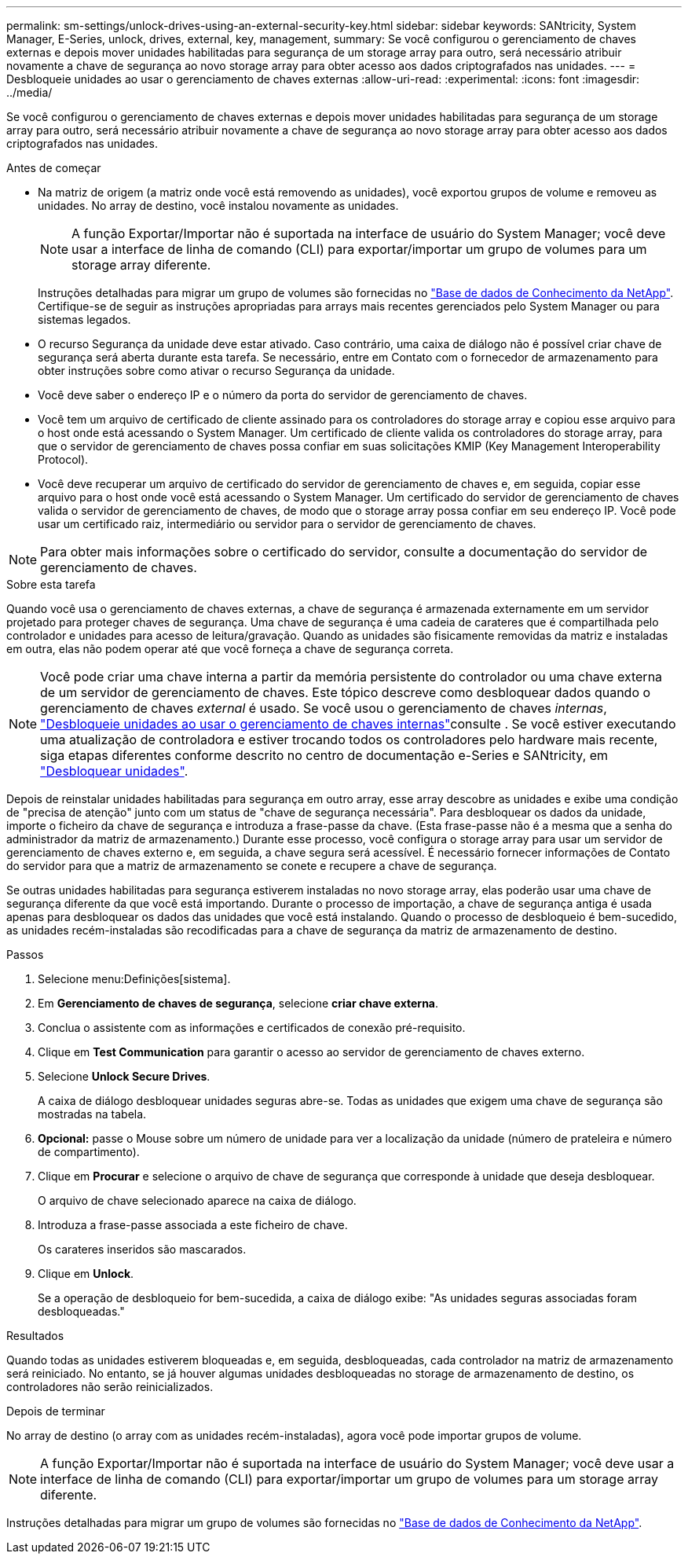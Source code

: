 ---
permalink: sm-settings/unlock-drives-using-an-external-security-key.html 
sidebar: sidebar 
keywords: SANtricity, System Manager, E-Series, unlock, drives, external, key, management, 
summary: Se você configurou o gerenciamento de chaves externas e depois mover unidades habilitadas para segurança de um storage array para outro, será necessário atribuir novamente a chave de segurança ao novo storage array para obter acesso aos dados criptografados nas unidades. 
---
= Desbloqueie unidades ao usar o gerenciamento de chaves externas
:allow-uri-read: 
:experimental: 
:icons: font
:imagesdir: ../media/


[role="lead"]
Se você configurou o gerenciamento de chaves externas e depois mover unidades habilitadas para segurança de um storage array para outro, será necessário atribuir novamente a chave de segurança ao novo storage array para obter acesso aos dados criptografados nas unidades.

.Antes de começar
* Na matriz de origem (a matriz onde você está removendo as unidades), você exportou grupos de volume e removeu as unidades. No array de destino, você instalou novamente as unidades.
+

NOTE: A função Exportar/Importar não é suportada na interface de usuário do System Manager; você deve usar a interface de linha de comando (CLI) para exportar/importar um grupo de volumes para um storage array diferente.

+
Instruções detalhadas para migrar um grupo de volumes são fornecidas no https://kb.netapp.com/["Base de dados de Conhecimento da NetApp"^]. Certifique-se de seguir as instruções apropriadas para arrays mais recentes gerenciados pelo System Manager ou para sistemas legados.

* O recurso Segurança da unidade deve estar ativado. Caso contrário, uma caixa de diálogo não é possível criar chave de segurança será aberta durante esta tarefa. Se necessário, entre em Contato com o fornecedor de armazenamento para obter instruções sobre como ativar o recurso Segurança da unidade.
* Você deve saber o endereço IP e o número da porta do servidor de gerenciamento de chaves.
* Você tem um arquivo de certificado de cliente assinado para os controladores do storage array e copiou esse arquivo para o host onde está acessando o System Manager. Um certificado de cliente valida os controladores do storage array, para que o servidor de gerenciamento de chaves possa confiar em suas solicitações KMIP (Key Management Interoperability Protocol).
* Você deve recuperar um arquivo de certificado do servidor de gerenciamento de chaves e, em seguida, copiar esse arquivo para o host onde você está acessando o System Manager. Um certificado do servidor de gerenciamento de chaves valida o servidor de gerenciamento de chaves, de modo que o storage array possa confiar em seu endereço IP. Você pode usar um certificado raiz, intermediário ou servidor para o servidor de gerenciamento de chaves.


[NOTE]
====
Para obter mais informações sobre o certificado do servidor, consulte a documentação do servidor de gerenciamento de chaves.

====
.Sobre esta tarefa
Quando você usa o gerenciamento de chaves externas, a chave de segurança é armazenada externamente em um servidor projetado para proteger chaves de segurança. Uma chave de segurança é uma cadeia de carateres que é compartilhada pelo controlador e unidades para acesso de leitura/gravação. Quando as unidades são fisicamente removidas da matriz e instaladas em outra, elas não podem operar até que você forneça a chave de segurança correta.

[NOTE]
====
Você pode criar uma chave interna a partir da memória persistente do controlador ou uma chave externa de um servidor de gerenciamento de chaves. Este tópico descreve como desbloquear dados quando o gerenciamento de chaves _external_ é usado. Se você usou o gerenciamento de chaves _internas_, link:unlock-drives-using-an-internal-security-key.html["Desbloqueie unidades ao usar o gerenciamento de chaves internas"]consulte . Se você estiver executando uma atualização de controladora e estiver trocando todos os controladores pelo hardware mais recente, siga etapas diferentes conforme descrito no centro de documentação e-Series e SANtricity, em link:https://docs.netapp.com/us-en/e-series/upgrade-controllers/upgrade-unlock-drives-task.html["Desbloquear unidades"].

====
Depois de reinstalar unidades habilitadas para segurança em outro array, esse array descobre as unidades e exibe uma condição de "precisa de atenção" junto com um status de "chave de segurança necessária". Para desbloquear os dados da unidade, importe o ficheiro da chave de segurança e introduza a frase-passe da chave. (Esta frase-passe não é a mesma que a senha do administrador da matriz de armazenamento.) Durante esse processo, você configura o storage array para usar um servidor de gerenciamento de chaves externo e, em seguida, a chave segura será acessível. É necessário fornecer informações de Contato do servidor para que a matriz de armazenamento se conete e recupere a chave de segurança.

Se outras unidades habilitadas para segurança estiverem instaladas no novo storage array, elas poderão usar uma chave de segurança diferente da que você está importando. Durante o processo de importação, a chave de segurança antiga é usada apenas para desbloquear os dados das unidades que você está instalando. Quando o processo de desbloqueio é bem-sucedido, as unidades recém-instaladas são recodificadas para a chave de segurança da matriz de armazenamento de destino.

.Passos
. Selecione menu:Definições[sistema].
. Em *Gerenciamento de chaves de segurança*, selecione *criar chave externa*.
. Conclua o assistente com as informações e certificados de conexão pré-requisito.
. Clique em *Test Communication* para garantir o acesso ao servidor de gerenciamento de chaves externo.
. Selecione *Unlock Secure Drives*.
+
A caixa de diálogo desbloquear unidades seguras abre-se. Todas as unidades que exigem uma chave de segurança são mostradas na tabela.

. *Opcional:* passe o Mouse sobre um número de unidade para ver a localização da unidade (número de prateleira e número de compartimento).
. Clique em *Procurar* e selecione o arquivo de chave de segurança que corresponde à unidade que deseja desbloquear.
+
O arquivo de chave selecionado aparece na caixa de diálogo.

. Introduza a frase-passe associada a este ficheiro de chave.
+
Os carateres inseridos são mascarados.

. Clique em *Unlock*.
+
Se a operação de desbloqueio for bem-sucedida, a caixa de diálogo exibe: "As unidades seguras associadas foram desbloqueadas."



.Resultados
Quando todas as unidades estiverem bloqueadas e, em seguida, desbloqueadas, cada controlador na matriz de armazenamento será reiniciado. No entanto, se já houver algumas unidades desbloqueadas no storage de armazenamento de destino, os controladores não serão reinicializados.

.Depois de terminar
No array de destino (o array com as unidades recém-instaladas), agora você pode importar grupos de volume.


NOTE: A função Exportar/Importar não é suportada na interface de usuário do System Manager; você deve usar a interface de linha de comando (CLI) para exportar/importar um grupo de volumes para um storage array diferente.

Instruções detalhadas para migrar um grupo de volumes são fornecidas no https://kb.netapp.com/["Base de dados de Conhecimento da NetApp"^].
